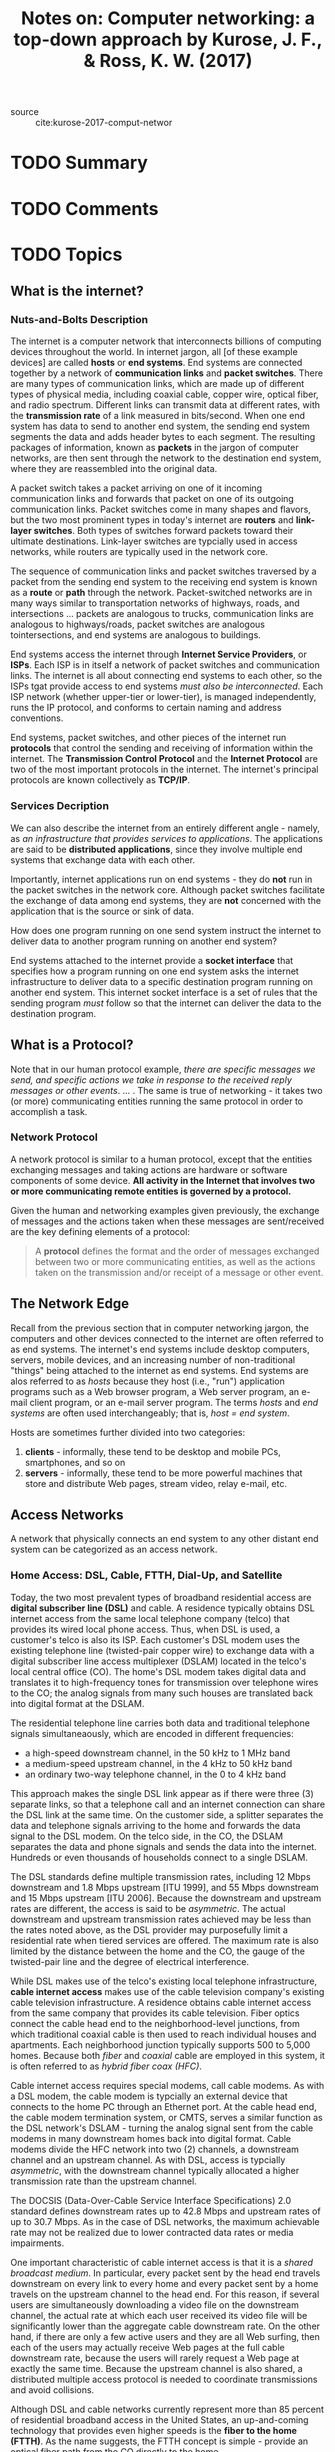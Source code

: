 #+TITLE: Notes on: Computer networking: a top-down approach by Kurose, J. F., & Ross, K. W. (2017)
#+Time-stamp: <2021-05-27 11:09:13 boxx>

- source :: cite:kurose-2017-comput-networ

* TODO Summary
* TODO Comments
* TODO Topics

** What is the internet?

*** Nuts-and-Bolts Description

The internet is a computer network that interconnects billions of computing devices throughout the world. In internet jargon, all [of these example devices] are called *hosts* or *end systems*. End systems are connected together by a network of *communication links* and *packet switches*. There are many types of communication links, which are made up of different types of physical media, including coaxial cable, copper wire, optical fiber, and radio spectrum. Different links can transmit data at different rates, with the *transmission rate* of a link measured in bits/second. When one end system has data to send to another end system, the sending end system segments the data and adds header bytes to each segment. The resulting packages of information, known as *packets* in the jargon of computer networks, are then sent through the network to the destination end system, where they are reassembled into the original data.

A packet switch takes a packet arriving on one of it incoming communication links and forwards that packet on one of its outgoing communication links. Packet switches come in many shapes and flavors, but the two most prominent types in today's internet are *routers* and *link-layer switches*. Both types of switches forward packets toward their ultimate destinations. Link-layer switches are typcially used in access networks, while routers are typically used in the network core.

The sequence of communication links and packet switches traversed by a packet from the sending end system to the receiving end system is known as a *route* or *path* through the network. Packet-switched networks are in many ways similar to transportation networks of highways, roads, and intersections ... packets are analogous to trucks, communication links are analogous to highways/roads, packet switches are analogous tointersections, and end systems are analogous to buildings.

End systems access the internet through *Internet Service Providers*, or *ISPs*. Each ISP is in itself a network of packet switches and communication links. The internet is all about connecting end systems to each other, so the ISPs tgat provide access to end systems /must also be interconnected/. Each ISP network (whether upper-tier or lower-tier), is managed independently, runs the IP protocol, and conforms to certain naming and address conventions.

End systems, packet switches, and other pieces of the internet run *protocols* that control the sending and receiving of information within the internet. The *Transmission Control Protocol* and the *Internet Protocol* are two of the most important protocols in the internet. The internet's principal protocols are known collectively as *TCP/IP*.

*** Services Decription

We can also describe the internet from an entirely different angle - namely, as /an infrastructure that provides services to applications/. The applications are said to be *distributed applications*, since they involve multiple end systems that exchange data with each other.

Importantly, internet applications run on end systems - they do *not* run in the packet switches in the network core. Although packet switches facilitate the exchange of data among end systems, they are *not* concerned with the application that is the source or sink of data.

How does one program running on one send system instruct the internet to deliver data to another program running on another end system?

End systems attached to the internet provide a *socket interface* that specifies how a program running on one end system asks the internet infrastructure to deliver data to a specific destination program running on another end system. This internet socket interface is a set of rules that the sending program /must/ follow so that the internet can deliver the data to the destination program.

** What is a Protocol?

Note that in our human protocol example, /there are specific messages we send, and specific actions we take in response to the received reply messages or other events/. ... . The same is true of networking - it takes two (or more) communicating entities running the same protocol in order to accomplish a task.

*** Network Protocol

A network protocol is similar to a human protocol, except that the entities exchanging messages and taking actions are hardware or software components of some device. *All activity in the Internet that involves two or more communicating remote entities is governed by a protocol.*

Given the human and networking examples given previously, the exchange of messages and the actions taken when these messages are sent/received are the key defining elements of a protocol:

#+BEGIN_QUOTE
A *protocol* defines the format and the order of messages exchanged between two or more communicating entities, as well as the actions taken on the transmission and/or receipt of a message or other event.
#+END_QUOTE

** The Network Edge

Recall from the previous section that in computer networking jargon, the computers and other devices connected to the internet are often referred to as end systems. The internet's end systems include desktop computers, servers, mobile devices, and an increasing number of non-traditional "things" being attached to the internet as end systems. End systems are alos referred to as /hosts/ because they host (i.e., "run") application programs such as a Web browser program, a Web server program, an e-mail client program, or an e-mail server program. The terms /hosts/ and /end systems/ are often used interchangeably; that is, /host = end system/.

Hosts are sometimes further divided into two categories:

  1. *clients* - informally, these tend to be desktop and mobile PCs, smartphones, and so on
  2. *servers* - informally, these tend to be more powerful machines that store and distribute Web pages, stream video, relay e-mail, etc.

** Access Networks

A network that physically connects an end system to any other distant end system can be categorized as an access network.

*** Home Access: DSL, Cable, FTTH, Dial-Up, and Satellite

Today, the two most prevalent types of broadband residential access are *digital subscriber line (DSL)* and cable. A residence typically obtains DSL internet access from the same local telephone company (telco) that provides its wired local phone access. Thus, when DSL is used, a customer's telco is also its ISP. Each customer's DSL modem uses the existing telephone line (twisted-pair copper wire) to exchange data with a digital subscriber line access multiplexer (DSLAM) located in the telco's local central office (CO). The home's DSL modem takes digital data and translates it to high-frequency tones for transmission over telephone wires to the CO; the analog signals from many such houses are translated back into digital format at the DSLAM.

The residential telephone line carries both data and traditional telephone signals simultaneaously, which are encoded in different frequencies:

  - a high-speed downstream channel, in the 50 kHz to 1 MHz band
  - a medium-speed upstream channel, in the 4 kHz to 50 kHz band
  - an ordinary two-way telephone channel, in the 0 to 4 kHz band

This approach makes the single DSL link appear as if there were three (3) separate links, so that a telephone call and an internet connection can share the DSL link at the same time. On the customer side, a splitter separates the data and telephone signals arriving to the home and forwards the data signal to the DSL modem. On the telco side, in the CO, the DSLAM separates the data and phone signals and sends the data into the internet. Hundreds or even thousands of households connect to a single DSLAM.

The DSL standards define multiple transmission rates, including 12 Mbps downstream and 1.8 Mbps upstream [ITU 1999], and 55 Mbps downstream and 15 Mbps upstream [ITU 2006]. Because the downstream and upstream rates are different, the access is said to be /asymmetric/. The actual downstream and upstream transmission rates achieved may be less than the rates noted above, as the DSL provider may purposefully limit a residential rate when tiered services are offered. The maximum rate is also limited by the distance between the home and the CO, the gauge of the twisted-pair line and the degree of electrical interference.

While DSL makes use of the telco's existing local telephone infrastructure, *cable internet access* makes use of the cable television company's existing cable television infrastructure. A residence obtains cable internet access from the same company that provides its cable television. Fiber optics connect the cable head end to the neighborhood-level junctions, from which traditional coaxial cable is then  used to reach individual houses and apartments. Each neighborhood junction typically supports 500 to 5,000 homes. Because both /fiber/ and /coaxial/ cable are employed in this system, it is often referred to as /hybrid fiber coax (HFC)/.

Cable internet access requires special modems, call cable modems. As with a DSL modem, the cable modem is typcially an external device that connects to the home PC through an Ethernet port. At the cable head end, the cable modem termination system, or CMTS, serves a similar function as the DSL network's DSLAM - turning the analog signal sent from the cable modems in many downstream homes back into digital format. Cable modems divide the HFC network into two (2) channels, a downstream channel and an upstream channel. As with DSL, access is typcially /asymmetric/, with the downstream channel typically allocated a higher transmission rate than the upstream channel.

The DOCSIS (Data-Over-Cable Service Interface Specifications) 2.0 standard defines downstream rates up to 42.8 Mbps and upstream rates of up to 30.7 Mbps. As in the case of DSL networks, the maximum achievable rate may not be realized due to lower contracted data rates or media impairments.

One important characteristic of cable internet access is that it is a /shared broadcast medium/. In particular, every packet sent by the head end travels downstream on every link to every home and every packet sent by a home travels on the upstream channel to the head end. For this reason, if several users are simultaneously downloading a video file on the downstream channel, the actual rate at which each user received its video file will be significantly lower than the aggregate cable downstream rate. On the other hand, if there are only a few active users and they are all Web surfing, then each of the users may actually receive Web pages at the full cable downstream rate, because the users will rarely request a Web page at exactly the same time. Because the upstream channel is also shared, a distributed multiple access protocol is needed to coordinate transmissions and avoid collisions.

Although DSL and cable networks currently represent more than 85 percent of residential broadband access in the United States, an up-and-coming technology that provides even higher speeds is the *fiber to the home (FTTH)*. As the name suggests, the FTTH concept is simple - provide an optical fiber path from the CO directly to the home.

There are several competing technologies for optical distribution from the CO to the homes. The simplest optical distribution network is called /direct fiber/, with one fiber leaving the CO for each home. More commonly, each fiber leaving the central office is actually shared by many homes; it is not until the fiber gets relatively close to the homes that it is split into individual customer-specific fibers.

There are two (2) competing optical-distribution network architectures that perfrom this splitting:

  1. *active optical networks (AONs)* - essentially switched Ethernet .... more on this later
  2. *passive optical networks (PONs)* - each home has an optical network terminator (ONT) which is connected by dedicated optical fiber to a neighborhood splitter; the splitter combines a number of individual ONTs onto a single, shared optical fiber which connects to an optical line terminator (OLT) in the telco's CO; the OLT, providing conversion between optical and electrical signals connects to the internet via a telco router; in the home, users connect a home router (typically a wireless router) to the ONT and access the internet via this home router; in the PON architecture, all packets sent from OLT to the splitter are replicated at the splitter (similar to a cable head end)

Two other access network technologies are also used to provide internet access to the home. In locations where DSL, cable, and FTTH are not available (e.g., some rural settings), a satellite link can be used to connect a residence to the internet. Dial-up access over traditional phone lines is based on the same model as DSL - a home modem connects over a phone line to a modem in the ISP.

*** Access in the Enterprise (and the Home): Ethernet and WiFi

On corporate and university campuses, and increasingly in home settings, a local area network, or LAN, is used to connect an end system to the edge router. Although there are many types of LAN technologies, Ethernet is by far the most prevalent access technology in corporate, university, and home networks. Ethernet users use twisted-pair copper wire to connect to an Ethernet switch. The Ethernet switch, or a network of interconnected switches, is then in turn connected into the larger internet.

Increasingly, however, people are accessing the internet wirelessly from laptops, phones, tablets, and other "things". In a wireless LAN setting, wireless users transmit/receive packets to/from an access point that is connected into the enterprise's network (most likely using wired Ethernet), which in turn is connected to a wired internet. A wireless LAN user must typcially be within a few tens of meters of the access point. Wireless LAN access based on IEEE 802.11 technology, more colloquially known as *WiFi*, is now just about everywhere. As discussed in detail in Chapter 7, 802.11 today provides a shared transmission rate of up to more than 100 Mbps.

Even though Ethernet and WiFi access networks were initially deployed in enterprise (sorporate, university) settings, they have recently become relatively common components of home networks. Many homes compbine broadband residential access (that is, cable modems or DSL) with these inexpensive wireless LAN technologies to create powerful home networks.

Figure 1.9 on page 18 shows a typical home network. This home network consists of a roaming laptop as well as a wired PC; a base station (the wireless access point), which communicates with the wireless PC and other wireless devices in the home; a cable modem, providing broadband access to the internet; and a router, which interconnects the base station and the stationary PC with the cable modem.

Telecommunications companies have made enormous investments in so-called third-generation (3G) wireless, which provides packet-switched wide-area wireless internet access at speeds in excess of 1 Mbps. But even higher-speed wide-area access technologies - a fourth-generation (4G) of wide-area wireless networks - are already being deployed. LTE (for "Long-Term Evolution") has its roots in 3G technology, and can achieve rates in excess of 10 Mbps.

** Physical Media

In order to define what is meant by a physical medium, let us reflect on the brief life of a bit.

Consider a bit traveling from one end system, through a series of links and routers, to another end system. This poor bit gets kicked around and transmitted many, many times! The source end system first transmits the bit, and shortly thereafter the first router in the series receives the bit; the first router then transmits the bit, and shortly thereafter the second router receives the bit; and so on. Thus our bit, when traveling from source to destination, passes through a series of /transmitter-receiver pairs/. For each transmitter-receiver pair, the bit is sent by propogating electromagnetic waves or optical pulses across a *physical medium*. The physical medium can take many shapes and forms and does /not/ have to be of the same type for each transmitter-receiver pair along the path.

Examples of physical media include twisted-pair copper wire, coaxial cable, multimode fiber-optic cable, terrestrial radio spectrum, and satellite radio spectrum.

Physical media fall into two (2) categories:

  1. *guided media* - the waves are guided along a solid medium, such as fiber-optic cable, a twister-paid copper wire, or coaxial cable
  2. *unguided media* - the waves propogate in the atmosphere and in outer space, such as in a wireless LAN or a digital satellite channel

*** Twisted-Pair Copper Wire

The least expensive and most commonly used guided transmission medium is twisted-pair copper wire. For over a hundred years it has been used by telephone networks. In fact, more than 99 percent of the wired connections from the telephone handset to the local telephone switch use twisted-pair copper wire. Twisted pair consists of two (2) insulated copper wires, each about 1 mm thick, arranged in a regular spiral pattern. The wires are twisted together to reduce the electrical interference from similar pairs close by. Typically, a number of pairs are bundled together in a cable by wrapping the pairs in a protective shield. *A wire pair constitutes a single communication link*.

*Unshielded twisted pair (UTP)* is commonly used for computer networks within a building, that is, for LANs. Data rates for LANs using twisted pair today range from 10 Mbps to 10 Gbps. The data rates that can be achieved depend on the thickness of the wire and the distance between transmitter and receiver.

When fiber-optic technology emerged in the 1980s, many people disparaged twisted pair because of its relatively low bit rates. Some people even felt that fiber-optic technology would completely replace twisted pair. But twisted pair did not give up so easily. Modern twisted-pair technology, such as category 6a cable, can achieve data rates of 10 Gbps for distances up to a hundred meters. In the end, twisted pair has emerged as the dominant solution for high-speed LAN networking.

*** Coaxial Cable

Like twisted pair, coaxial cable consists of two copper conductors, but the two (2) conductors are *concentric rather than parallel*. With this construction and special insulation and shielding, coaxial cable can achieve high data transmission rates. Coaxial cable is quite common in cable television systems. As we saw earlier, cable television systems have recently been coupled with cable modems to provide residential users with internet access at rates of tens of Mbps. In cable television and cable internet access, the transmitter shifts the digital signal to a specific frequency band, and the resulting analog signal is sent from the transmitter to one or more receivers. Coaxial cable can be used as a guided *shared medium*. Specifically, a number of end systems can be connected directly to the cable, with each of the end systems receiving whatever is sent by the other end system.

*** Fiber Optics

An optical fiber is a thin, flexible medium that conducts pulses of light, with each pulse representing a bit. A single optical fiber can support tremendous bit rates, up to tens or even hundreds of gigabits per second. They are immune to electromagnetic interference, have very low signal attenuation up to 100 kilometers, and are very hard to tap. These characteristics have made fiber optics the preferred long-haul guided transmission media, particularly for overseas links. Many of the long-distance telephone networks in the US and elsewhere now use fiber optics exclusively. Fiber optics is also prevalent in the backbone of the internet. However (!), the high cost of optical devices - such as transmitters, receivers, and switches - has hindered their deployment for short-haul transport, such as in LAN or into the home in a residential access network. The Optical Carrier (OC) standard link speeds range from 51.8 Mbps to 39.8 Gbps; these specifications are often referred to as OC-/n/, where the link speed equals /n/ \infty 51.8 Mbps. Standards in use today include OC-1, OC-3, OC-12, OC-24, OC-48, OC-96, OC-192, OC-768.

*** Terrestrial Radio Channels

Radio channels carry signals in the electromagnetic spectrum. They are an attractive medium because they require *no* physical wire to be installed, can penetrate walls, provide connectivity to a mobile user, and can potentially carry a signal for long distances. The characteristics of a radio channel depend significantly on the propagation environment and the distance over which a signal is to be carried. Environmental considerations determine path loss and shadow fading (which decrease the signal strength as the signal travels over a distance and around/through obstructing objects), multipath fading (due to signal reflection off of interfering objects), and interference (due to other transmissions and electromagnetic signals).

Terrestrial radio channels can be broadly classified into three (3) groups:

  1. those that operate over very short distance (e.g., with one or two meters);
  2. those that operate in local areas, typically spanning from ten to a few hundred meters;
  3. and those that operate in the wide area, spanning tens of kilometers.

*** Satellite Radio Channels

A communication satellite links two or more Earth-based microwave transmitter/receivers, known as *ground stations*. The satellite receives transmissions on one frequency band, regenerates the signal using a repeater (discussed below), and transmits the signal on another frequency. Two (2) types of satellites are used in communications:

  1. *geostationary satellites*, and
  2. *low-earth orbiting (LEO) satellites*.

Geostationary satellites permanently remain above the same spot on Earth. This stationary presence is achieved by placing the satellite in orbit at 36,000 kilometers above Earth's surface. This huge distance from ground station through satellite back to ground station introduces a substantial signal propagation delay of 280 milliseconds. Nevertheless, satellite links, which can operate at speeds of hundred of Mbps, are often used in areas without access to DSL or cable-based internet access.

LEO satellites are placed much closer to Earth and *do not* remain permanently above one spot on Earth. They rotate around Earth (just as the Moon does) and may communicate with each other, as well as with ground stations. To provide continuous coverage to an area, many atellites need to be placed in orbit. There currently many low-altitude communication systems in development. LEO satellite technology may be used for internet access sometime in the future.

** The Network Core

Having examined the internet's edge, let us now delve more deeply inside the network core - the mesh of packet switches and links that interconnects the internet's end systems.

*** Packet Switching

In a network application, end systems exchange *messages* with each other. Messages can contain anything the application designer wants. Messages may perform a control function (for example, the "Hi" messages in our handshaking example from earlier) or can contain data, such as an e-mail message, a JPEG image, or an MP3 audio file. To send a message from a source end system to a destination end system, the source breaks long messages into smaller chunks of data known as *packets*. Between source and destination, each packet travels through communication links and *packet switches* (for which there are two (2) predominant types, *routers* and *link-layer switches*). Packets are transmitted over each communication link at a rate equal to the /full/ transmission rate of the link. So, if a source end system or a packet switch is sending a packet of /L/ bits over a link with transmission rate /R/ bits/sec, then the time to transmit the packet is /L/R/ seconds.

**** Store-and-Forward Transmission

Most packet switches use *store-and-forward transmission* at the inputs to the links. Store-and-forward transmission means that the packet switch must receive the entire packet before it can begin to transmit the first bit of the packet onto the outbound link. To explore store-and-forward transmission in more detail, consider a simple network consisting of two (2) end systems connected by a single router. A router will typically have many incident links, since its job is to switch an incoming packet onto an outgoing link; in this simple example, the router has the rather simple task of transferring a packet from one (input) link to the only other attached link.

...

Let's now consider the general case of sending one packet from source to destination over a path consisting of /N/ links each of rate /R/ (thus, there are /N-1/ routers between source and destination). Applying the same logic as from the (not included) example, we see that the end-to-end delay is:

#+begin_src latex
\[ d_{end-to-end} = N \frac{L}{R} \]
#+end_src

**** Queuing Delays and Packet Loss

Each packet switch has multiple links attached to it. For each attached link, the packet switch has an *output buffer* (also called an *output queue*), which stores packets that the router is about to send into that link. *The output buffers play a key role in packet switching*. If an arriving packet needs to be transmitted onto a link but finds the link busy with the transmission of another packet, the arriving packet must wait in the output buffer. Thus, in addition to the store-and-forward delays, /packets suffer output buffer queuing delays/. These delays are variable and depend on the level of congestion in the network. Since the amount of buffer space is finite, an arriving packet may find that the buffer is completely full with other packets waiting for transmission. In this case, *packet loss* will occur - either the arriving packet or one of the already-queued packets will be dropped.

**** Forwarding Tables and Routing Protocols

Earlier, we said that a router takes a packet arriving on one of its attached communication links and forwards that packet onto another one of its attached communication links. /But how does the router determine which link it should forward the packet onto/? Packet forwarding is actually done in different ways in different types of computer networks. Here, we briefly describe how it is done in the internet.

In the internet, every end system has an address called an *IP address*. When a source end system wants to send a packet to a destination end system, the source includes the destination's IP address in the packet's header (!). *As with postal addresses, this address has a hierarchical structure*. When a packet arrives at a router in the network, the router examines a portion of the packet's destination address and forwards the packet to an adjacent router. More specifically, each router has a *forwarding table* that maps destination addresses (or portions of the destination addresses) to that router's outbound links. When a packet arrives at a router, the router examines the address and searches its forwarding table, using this destination address, to find the appropriate outbound link. The router then directs the packet to this outbound link.

The end-to-end routing process is analogous to a car driver who does *not* use maps but instead prefers to ask for directions.

We just learned that a router uses a packet's destination address to index a forwarding table and determine the appropriate outbound link. But this statement begs yet another question: /How do forwarding tables get set/? Are they configured by hand in each and every router, or does the internet use a more automated procedure? This issue will be studied in depth in Chapter 5 ... but the whet your appetite here, we'll note now that the internet has a number of special *routing protocols* that are used to automatically set the forwarding tables. A routing protocol may, for example, determine the shortest path from each router to each destination and use the shortest path results to configure the forwarding tables in the routers.

*** Circuit Switching

There are two (2) fundamental approaches to moving data through a network of links and switches:

  - *circuit switching*, and
  - *packet switching*.

Having covered packet-switched networks in the previous subsection, we now turn our attention to circuit-switched networks.

In circuit-switched networks, the resources needed along a path (buffers, link transmission rate) to provide for communication between end systems are /reserved/ for the duration of the communication session between the end systems. In packet-switched networks, these resources are /not/ reserved; a session's messages use the resources on demand and, as a consequence, may have to wait (that is, /queue/) for access to a communication link.

Traditional telephone networks are examples of circuit-switched networks. Consider what happens when one person wants to send information (voice or facsimile) to another over a telephone network. Before the sender can send the information, the network must establish a connection between the sender and the receiver. This is a /bona fide/ connection for which the switches on the path between the sender and receiver maintain connection state for the connection. In the jargon of telephony, this connection is called a *circuit*. When the network establishes the circuit, it also reserves a constant transmission rate in the network's links (representing a fraction of each link's transmission capacity) for the duration of the connection. Since a given transmission rate has been reserved for this sender-to-receiver connection, the sender can transfer the data to the receiver at the /guaranteed/ constant rate.

When two (2) hosts want to communicate, the network established a dedicated *end-to-end connection* between the two (2) hosts. Thus, in order for Host A to communicate with Host B, the network must first reserve one circuit on each of two links.

In contrast, consider what happens when one host wants to send a packet to another host over a packet-switched network, such as the internet. As with circuit-switching, the packet is transmitted over a series of communication links. But different from circuit switching, the packet is sent into the network without reserving any links whatsoever. If one of the links is congested because other packets need to be transmitted over the link at the same time, then the packet will have to wait in a buffer at the sending side of the transmission link and suffer a delay. *The internet makes its best effort to deliver packets in a timely manner, but it does not make any guarantee*.

*** Multiplexing in Circuit-Switched Networksz

A circuit in a link is implemented with either *frequency-division multiplexing (FDM)* or *time-division multiplexing (TDM)*. With FDM, the frequency spectrum of a link is divided up among the connections established across the link. Specifically, the link dedicates a frequency band to each connection for the duration of the connection. In telephone networks, this frequency band typically has a width of 4 kHz (that is, 4,000 hertz or 4,000 cycles per second). The width of the band is called, not surprisingly, the *bandwidth*. FM radio stations also use FDM to share the frequency spectrum between 88 MHz and 108 MHz, with each station being allocated a specific frequency band.

For a TDM link, time is divided into frames of fixed duration, and each frame is divided into a fixed number of time slots. When the network establishes a connection across a link, the network dedicates one time slot in every frame to this connection. These slots are dedicated for the sole use of that connection, with one time slot available for use (in every frame) to transmit the connection's data.

Proponents of packet switching have always argued that circuit switching is wasteful because the dedicated circuits are idle during *silent periods*. For example, when one person in a telephone call stops talking, the idle network resources (frequency bands or time slots in the links along the connection's route) cannot be used by other ongoing connections. Proponents of packet switching also enjoy pointing out that establishing end-to-end circuits and reserving end-to-end transmission capacity is complicated and requires complex signaling software to coordinate the operation of the switches along the end-to-end path.

Critics of packet switching have often argued that packet switching is not suitable for real-time services because of its variable and unpredictable end-to-end delays (due primarily to variable and unpredictable queuing delays). Proponents of packet switching argue that (1) it offers better sharing of transmission capacity than circuit switching and (2) it is simpler, more efficient, and less costly to implement that circuit switching.

Circuit switching pre-allocates use of the transmission link regardless of demand, with allocated but unneeded link time going unused. Packet switching on the other hand allocates link use /on demand/. Link transmission capacity will be shared on a packet-by-packet basis only among those users who have packets that need to be transmitted over the link.

Although packet switching and circuit switching are both prevalent in today's telecommunication networks, the trend has certainly been in the direction of packet switching. Even many of today's circuit-switched telephone networks are slowly migrating toward packet switching. In particular, telephone networks often use packet switching for the expensive overseas portion of a telephone call.

** A Network of Networks
